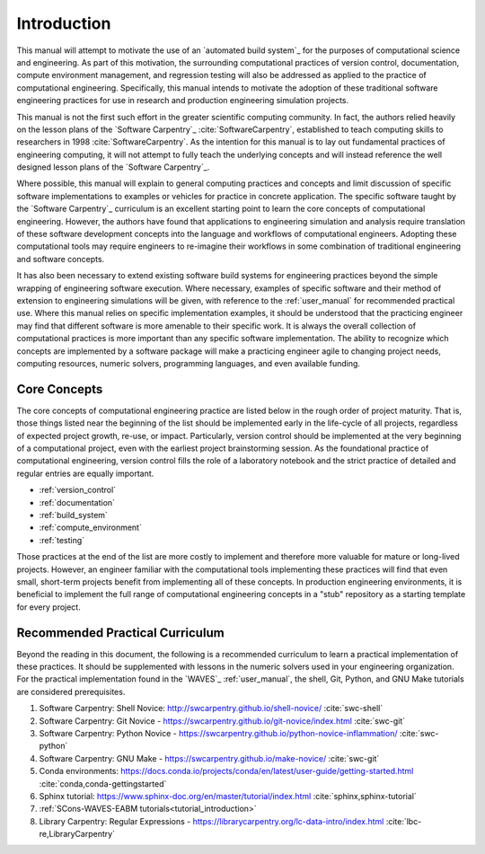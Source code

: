 .. _practices_introduction:

************
Introduction
************

This manual will attempt to motivate the use of an `automated build system`_ for the purposes of computational science
and engineering. As part of this motivation, the surrounding computational practices of version control, documentation,
compute environment management, and regression testing will also be addressed as applied to the practice of
computational engineering. Specifically, this manual intends to motivate the adoption of these traditional software
engineering practices for use in research and production engineering simulation projects.

This manual is not the first such effort in the greater scientific computing community. In fact, the authors relied
heavily on the lesson plans of the `Software Carpentry`_ :cite:`SoftwareCarpentry`, established to teach computing
skills to researchers in 1998 :cite:`SoftwareCarpentry`. As the intention for this manual is to lay out fundamental
practices of engineering computing, it will not attempt to fully teach the underlying concepts and will instead
reference the well designed lesson plans of the `Software Carpentry`_.

Where possible, this manual will explain to general computing practices and concepts and limit discussion of specific
software implementations to examples or vehicles for practice in concrete application. The specific software taught by
the `Software Carpentry`_ curriculum is an excellent starting point to learn the core concepts of computational
engineering. However, the authors have found that applications to engineering simulation and analysis require
translation of these software development concepts into the language and workflows of computational engineers. Adopting
these computational tools may require engineers to re-imagine their workflows in some combination of traditional
engineering and software concepts.

It has also been necessary to extend existing software build systems for engineering practices beyond the simple
wrapping of engineering software execution. Where necessary, examples of specific software and their method of extension
to engineering simulations will be given, with reference to the :ref:`user_manual` for recommended practical use. Where
this manual relies on specific implementation examples, it should be understood that the practicing engineer may find
that different software is more amenable to their specific work. It is always the overall collection of computational
practices is more important than any specific software implementation. The ability to recognize which concepts are
implemented by a software package will make a practicing engineer agile to changing project needs, computing resources,
numeric solvers, programming languages, and even available funding.

Core Concepts
-------------

The core concepts of computational engineering practice are listed below in the rough order of project maturity. That
is, those things listed near the beginning of the list should be implemented early in the life-cycle of all projects,
regardless of expected project growth, re-use, or impact. Particularly, version control should be implemented at the
very beginning of a computational project, even with the earliest project brainstorming session. As the foundational
practice of computational engineering, version control fills the role of a laboratory notebook and the strict practice
of detailed and regular entries are equally important.

* :ref:`version_control`
* :ref:`documentation`
* :ref:`build_system`
* :ref:`compute_environment`
* :ref:`testing`

Those practices at the end of the list are more costly to implement and therefore more valuable for mature or long-lived
projects. However, an engineer familiar with the computational tools implementing these practices will find that even
small, short-term projects benefit from implementing all of these concepts. In production engineering environments, it
is beneficial to implement the full range of computational engineering concepts in a "stub" repository as a starting
template for every project.

Recommended Practical Curriculum
--------------------------------

Beyond the reading in this document, the following is a recommended curriculum to learn a practical implementation of
these practices. It should be supplemented with lessons in the numeric solvers used in your engineering organization.
For the practical implementation found in the `WAVES`_ :ref:`user_manual`, the shell, Git, Python, and GNU Make
tutorials are considered prerequisites.

#. Software Carpentry: Shell Novice: http://swcarpentry.github.io/shell-novice/ :cite:`swc-shell`
#. Software Carpentry: Git Novice - https://swcarpentry.github.io/git-novice/index.html :cite:`swc-git`
#. Software Carpentry: Python Novice - https://swcarpentry.github.io/python-novice-inflammation/ :cite:`swc-python`
#. Software Carpentry: GNU Make - https://swcarpentry.github.io/make-novice/ :cite:`swc-git`
#. Conda environments: https://docs.conda.io/projects/conda/en/latest/user-guide/getting-started.html
   :cite:`conda,conda-gettingstarted`
#. Sphinx tutorial: https://www.sphinx-doc.org/en/master/tutorial/index.html :cite:`sphinx,sphinx-tutorial`
#. :ref:`SCons-WAVES-EABM tutorials<tutorial_introduction>`
#. Library Carpentry: Regular Expressions - https://librarycarpentry.org/lc-data-intro/index.html
   :cite:`lbc-re,LibraryCarpentry`
